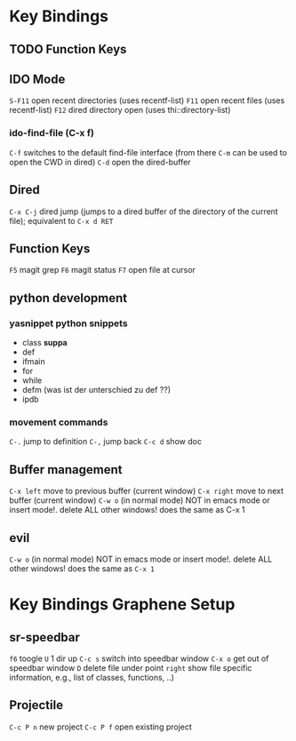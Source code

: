 #+STARTUP: indent
* Key Bindings
** TODO Function Keys
** IDO Mode
=S-F11= open recent directories (uses recentf-list)
=F11= open recent files (uses recentf-list)
=F12= dired directory open  (uses thi::directory-list)
*** ido-find-file (C-x f)
=C-f= switches to the default find-file interface
(from there =C-m= can be used to open the CWD in dired)
=C-d= open the dired-buffer
** Dired
=C-x C-j= dired jump (jumps to a dired buffer of the directory of the
current file); equivalent to =C-x d RET=
** Function Keys
   =F5= magit grep
   =F6= magit status
   =F7= open file at cursor
** python development
*** yasnippet python snippets
+ class *suppa*
+ def
+ ifmain
+ for
+ while
+ defm (was ist der unterschied zu def ??)
+ ipdb
*** movement commands
=C-.= jump to definition
=C-,= jump back
=C-c d= show doc
** Buffer management
=C-x left= move to previous buffer (current window)
=C-x right= move to next buffer (current window)
=C-w o= (in normal mode) NOT in emacs mode or insert mode!. delete ALL other windows! does
the same as C-x 1
** evil
=C-w o= (in normal mode) NOT in emacs mode or insert mode!. delete ALL other
windows! does the same as =C-x 1=

* Key Bindings Graphene Setup
** sr-speedbar
=f6= toogle
=U= 1 dir up
=C-c s= switch into speedbar window
=C-x o= get out of speedbar window
=D= delete file under point
=right= show file specific information, e.g., list of classes, functions, ..)
** Projectile
=C-c P n= new project
=C-c P f= open existing project
